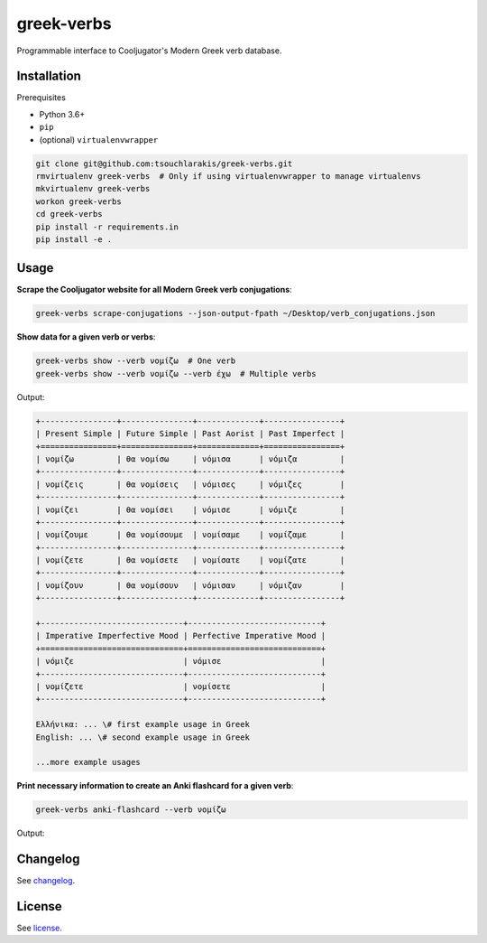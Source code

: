 ===========
greek-verbs
===========

Programmable interface to Cooljugator's Modern Greek verb database.

Installation
---------------

Prerequisites

- Python 3.6+
- ``pip``
- (optional) ``virtualenvwrapper``

.. code-block:: bash

    git clone git@github.com:tsouchlarakis/greek-verbs.git
    rmvirtualenv greek-verbs  # Only if using virtualenvwrapper to manage virtualenvs
    mkvirtualenv greek-verbs
    workon greek-verbs
    cd greek-verbs
    pip install -r requirements.in
    pip install -e .

Usage
-----

**Scrape the Cooljugator website for all Modern Greek verb conjugations**:

.. code-block:: bash

    greek-verbs scrape-conjugations --json-output-fpath ~/Desktop/verb_conjugations.json

**Show data for a given verb or verbs**:

.. code-block:: bash

    greek-verbs show --verb νομίζω  # One verb
    greek-verbs show --verb νομίζω --verb έχω  # Multiple verbs

Output:

.. code-block:: bash

    +----------------+---------------+-------------+----------------+
    | Present Simple | Future Simple | Past Aorist | Past Imperfect |
    +================+===============+=============+================+
    | νομίζω         | θα νομίσω     | νόμισα      | νόμιζα         |
    +----------------+---------------+-------------+----------------+
    | νομίζεις       | θα νομίσεις   | νόμισες     | νόμιζες        |
    +----------------+---------------+-------------+----------------+
    | νομίζει        | θα νομίσει    | νόμισε      | νόμιζε         |
    +----------------+---------------+-------------+----------------+
    | νομίζουμε      | θα νομίσουμε  | νομίσαμε    | νομίζαμε       |
    +----------------+---------------+-------------+----------------+
    | νομίζετε       | θα νομίσετε   | νομίσατε    | νομίζατε       |
    +----------------+---------------+-------------+----------------+
    | νομίζουν       | θα νομίσουν   | νόμισαν     | νόμιζαν        |
    +----------------+---------------+-------------+----------------+

    +------------------------------+----------------------------+
    | Imperative Imperfective Mood | Perfective Imperative Mood |
    +==============================+============================+
    | νόμιζε                       | νόμισε                     |
    +------------------------------+----------------------------+
    | νομίζετε                     | νομίσετε                   |
    +------------------------------+----------------------------+

    Ελλήνικα: ... \# first example usage in Greek
    English: ... \# second example usage in Greek

    ...more example usages

**Print necessary information to create an Anki flashcard for a given verb**:

.. code-block:: bash

    greek-verbs anki-flashcard --verb νομίζω

Output:

.. code-block:: bash
    Front
    =====
    νομίζω

    Back
    ====
    | Present (simple) | Future (simple) | Past (aorist) | Past (imperf.)
    εγω | νομίζω | θα νομίσω | νόμισα | νόμιζα
    εσυ | νομίζεις | θα νομίσεις | νόμισες | νόμιζες
    αυτ(ος/ή/ό) | νομίζει | θα νομίσει | νόμισε | νόμιζε
    εμείς | νομίζουμε | θα νομίσουμε | νομίσαμε | νομίζαμε
    εσείς | νομίζετε | θα νομίσετε | νομίσατε | νομίζατε
    αυτ(οί/ές/ά) | νομίζουν | θα νομίσουν | νόμισαν | νόμιζαν

    | Imperative (imperf. mood) | Imperative (perf. mood)
    εσυ | νόμιζε | νόμισε
    εσείς | νομίζετε | νομίσετε

Changelog
---------

See `changelog <CHANGELOG.rst>`_.

License
-------

See `license <LICENSE>`_.